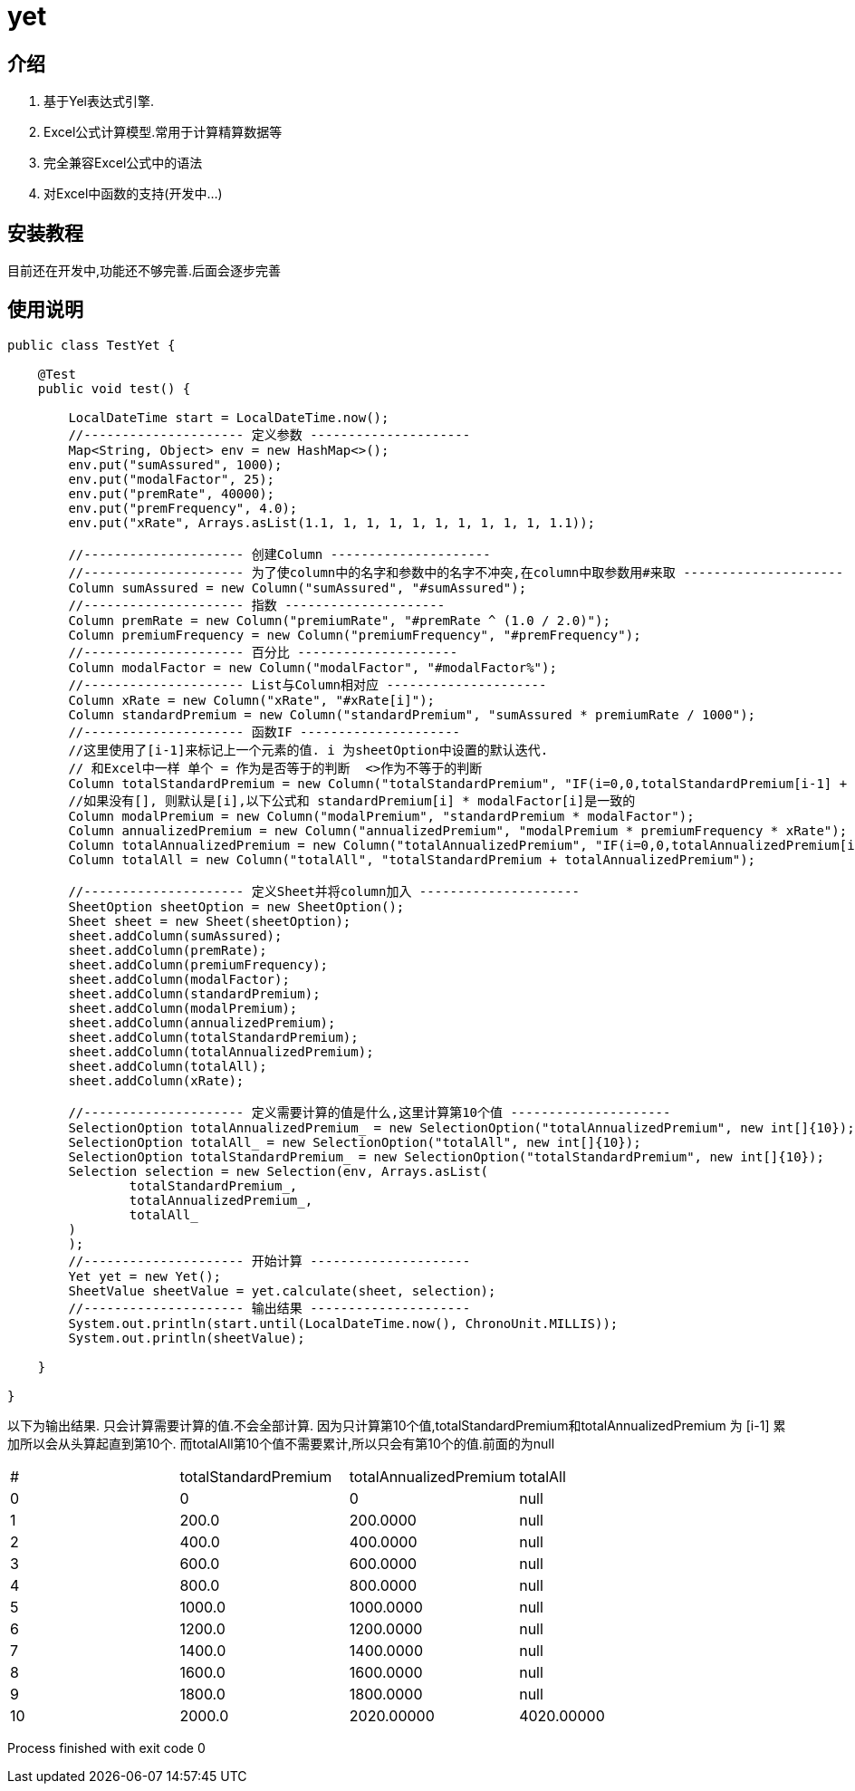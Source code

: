 = yet

== 介绍

1. 基于Yel表达式引擎.
2. Excel公式计算模型.常用于计算精算数据等
3. 完全兼容Excel公式中的语法
4. 对Excel中函数的支持(开发中...)

== 安装教程

目前还在开发中,功能还不够完善.后面会逐步完善

== 使用说明

[source,java]
----

public class TestYet {

    @Test
    public void test() {

        LocalDateTime start = LocalDateTime.now();
        //--------------------- 定义参数 ---------------------
        Map<String, Object> env = new HashMap<>();
        env.put("sumAssured", 1000);
        env.put("modalFactor", 25);
        env.put("premRate", 40000);
        env.put("premFrequency", 4.0);
        env.put("xRate", Arrays.asList(1.1, 1, 1, 1, 1, 1, 1, 1, 1, 1, 1.1));

        //--------------------- 创建Column ---------------------
        //--------------------- 为了使column中的名字和参数中的名字不冲突,在column中取参数用#来取 ---------------------
        Column sumAssured = new Column("sumAssured", "#sumAssured");
        //--------------------- 指数 ---------------------
        Column premRate = new Column("premiumRate", "#premRate ^ (1.0 / 2.0)");
        Column premiumFrequency = new Column("premiumFrequency", "#premFrequency");
        //--------------------- 百分比 ---------------------
        Column modalFactor = new Column("modalFactor", "#modalFactor%");
        //--------------------- List与Column相对应 ---------------------
        Column xRate = new Column("xRate", "#xRate[i]");
        Column standardPremium = new Column("standardPremium", "sumAssured * premiumRate / 1000");
        //--------------------- 函数IF ---------------------
        //这里使用了[i-1]来标记上一个元素的值. i 为sheetOption中设置的默认迭代.
        // 和Excel中一样 单个 = 作为是否等于的判断  <>作为不等于的判断
        Column totalStandardPremium = new Column("totalStandardPremium", "IF(i=0,0,totalStandardPremium[i-1] + standardPremium)");
        //如果没有[], 则默认是[i],以下公式和 standardPremium[i] * modalFactor[i]是一致的
        Column modalPremium = new Column("modalPremium", "standardPremium * modalFactor");
        Column annualizedPremium = new Column("annualizedPremium", "modalPremium * premiumFrequency * xRate");
        Column totalAnnualizedPremium = new Column("totalAnnualizedPremium", "IF(i=0,0,totalAnnualizedPremium[i-1] + annualizedPremium)");
        Column totalAll = new Column("totalAll", "totalStandardPremium + totalAnnualizedPremium");

        //--------------------- 定义Sheet并将column加入 ---------------------
        SheetOption sheetOption = new SheetOption();
        Sheet sheet = new Sheet(sheetOption);
        sheet.addColumn(sumAssured);
        sheet.addColumn(premRate);
        sheet.addColumn(premiumFrequency);
        sheet.addColumn(modalFactor);
        sheet.addColumn(standardPremium);
        sheet.addColumn(modalPremium);
        sheet.addColumn(annualizedPremium);
        sheet.addColumn(totalStandardPremium);
        sheet.addColumn(totalAnnualizedPremium);
        sheet.addColumn(totalAll);
        sheet.addColumn(xRate);

        //--------------------- 定义需要计算的值是什么,这里计算第10个值 ---------------------
        SelectionOption totalAnnualizedPremium_ = new SelectionOption("totalAnnualizedPremium", new int[]{10});
        SelectionOption totalAll_ = new SelectionOption("totalAll", new int[]{10});
        SelectionOption totalStandardPremium_ = new SelectionOption("totalStandardPremium", new int[]{10});
        Selection selection = new Selection(env, Arrays.asList(
                totalStandardPremium_,
                totalAnnualizedPremium_,
                totalAll_
        )
        );
        //--------------------- 开始计算 ---------------------
        Yet yet = new Yet();
        SheetValue sheetValue = yet.calculate(sheet, selection);
        //--------------------- 输出结果 ---------------------
        System.out.println(start.until(LocalDateTime.now(), ChronoUnit.MILLIS));
        System.out.println(sheetValue);

    }

}
----

以下为输出结果.
只会计算需要计算的值.不会全部计算.
因为只计算第10个值,totalStandardPremium和totalAnnualizedPremium 为 [i-1] 累加所以会从头算起直到第10个.
而totalAll第10个值不需要累计,所以只会有第10个的值.前面的为null


|===
|# | totalStandardPremium | totalAnnualizedPremium | totalAll
|0 | 0 | 0 | null
|1 | 200.0 | 200.0000 | null
|2 | 400.0 | 400.0000 | null
|3 | 600.0 | 600.0000 | null
|4 | 800.0 | 800.0000 | null
|5 | 1000.0 | 1000.0000 | null
|6 | 1200.0 | 1200.0000 | null
|7 | 1400.0 | 1400.0000 | null
|8 | 1600.0 | 1600.0000 | null
|9 | 1800.0 | 1800.0000 | null
|10 | 2000.0 | 2020.00000 | 4020.00000
|===


Process finished with exit code 0





